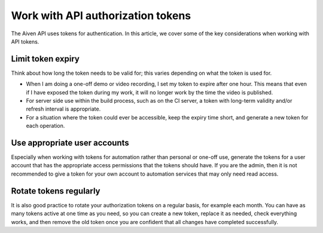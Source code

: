 Work with API authorization tokens
==================================

The Aiven API uses tokens for authentication. In this article, we cover some of the key considerations when working with API tokens.

Limit token expiry
------------------

Think about how long the token needs to be valid for; this varies depending on what the token is used for.

* When I am doing a one-off demo or video recording, I set my token to expire after one hour. This means that even if I have exposed the token during my work, it will no longer work by the time the video is published.

* For server side use within the build process, such as on the CI server, a token with long-term validity and/or refresh interval is appropriate.

* For a situation where the token could ever be accessible, keep the expiry time short, and generate a new token for each operation.

Use appropriate user accounts
-----------------------------

Especially when working with tokens for automation rather than personal or one-off use, generate the tokens for a user account that has the appropriate access permissions that the tokens should have. If you are the admin, then it is not recommended to give a token for your own account to automation services that may only need read access.

Rotate tokens regularly
-----------------------

It is also good practice to rotate your authorization tokens on a regular basis, for example each month. You can have as many tokens active at one time as you need, so you can create a new token, replace it as needed, check everything works, and then remove the old token once you are confident that all changes have completed successfully.

